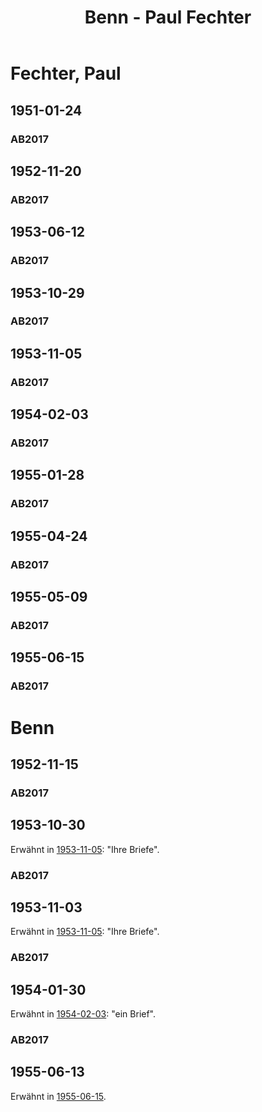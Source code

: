 #+STARTUP: content
#+STARTUP: showall
# +STARTUP: showeverything
#+TITLE: Benn - Paul Fechter

* Fechter, Paul
:PROPERTIES:
:EMPF:     1
:FROM: Benn
:TO: Fechter, Paul
:CUSTOM_ID: fechter_paul_1880
:GEB:      1880
:TOD:      1958
:END:      
** 1951-01-24
   :PROPERTIES:
   :CUSTOM_ID: fe1951-01-24
   :TRAD: DLA/Fechter
   :ORT: Berlin
   :END:
*** AB2017
    :PROPERTIES:
    :NR:       181
    :S:        228-29
    :AUSL:     
    :FAKS:     
    :S_KOM:    519
    :VORL:     
    :END:
** 1952-11-20
   :PROPERTIES:
   :CUSTOM_ID: fe1952-11-20
   :TRAD: DLA/Fechter
   :ORT: Berlin
   :END:
*** AB2017
    :PROPERTIES:
    :NR:       219
    :S:        264
    :AUSL:     
    :FAKS:     
    :S_KOM:    544-45
    :VORL:     
    :END:
** 1953-06-12
   :PROPERTIES:
   :CUSTOM_ID: fe1953-06-12
   :TRAD: DLA/Fechter
   :ORT: Berlin
   :END:
*** AB2017
    :PROPERTIES:
    :NR:       227
    :S:        271-72
    :AUSL:     
    :FAKS:     
    :S_KOM:    549-50
    :VORL:     
    :END:
** 1953-10-29
   :PROPERTIES:
   :CUSTOM_ID: fe1953-10-29
   :TRAD: DLA/Fechter
   :ORT: 
   :END:
*** AB2017
    :PROPERTIES:
    :NR:       
    :S:        554 (kommentar zu nr. 234)
    :AUSL:     paraphrase mit zitat
    :FAKS:     
    :S_KOM:    554
    :VORL:     
    :END:
** 1953-11-05
   :PROPERTIES:
   :CUSTOM_ID: fe1953-11-05
   :TRAD: DLA/Fechter
   :ORT: Berlin
   :END:
*** AB2017
    :PROPERTIES:
    :NR:       234
    :S:        278
    :AUSL:     
    :FAKS:     
    :S_KOM:    554
    :VORL:     
    :END:
** 1954-02-03
   :PROPERTIES:
   :CUSTOM_ID: fe1954-02-03
   :TRAD: DLA/Fechter
   :ORT: Berlin
   :END:
*** AB2017
    :PROPERTIES:
    :NR:       238
    :S:        282-83
    :AUSL:     
    :FAKS:     
    :S_KOM:    557-58
    :VORL:     
    :END:
** 1955-01-28
   :PROPERTIES:
   :CUSTOM_ID: fe1955-01-28
   :TRAD: DLA/Fechter
   :ORT: Berlin
   :END:
*** AB2017
    :PROPERTIES:
    :NR:       261
    :S:        302
    :AUSL:     
    :FAKS:     
    :S_KOM:    572-73
    :VORL:     
    :END:
** 1955-04-24
   :PROPERTIES:
   :CUSTOM_ID: fe1955-04-24
   :TRAD: DLA/Fechter
   :ORT: 
   :END:
*** AB2017
    :PROPERTIES:
    :NR:       
    :S:        574 (im kommentar zu nr. 263)
    :AUSL:     paraphrase mit zitat
    :FAKS:     
    :S_KOM:    574
    :VORL:     
    :END:
** 1955-05-09
   :PROPERTIES:
   :CUSTOM_ID: fe1955-05-09
   :TRAD: DLA/Fechter
   :ORT: Berlin
   :END:
*** AB2017
    :PROPERTIES:
    :NR:       263
    :S:        303
    :AUSL:     
    :FAKS:     
    :S_KOM:    574
    :VORL:     
    :END:
** 1955-06-15
   :PROPERTIES:
   :CUSTOM_ID: fe1955-06-15
   :TRAD: DLA/Fechter
   :ORT: Berlin
   :END:
*** AB2017
    :PROPERTIES:
    :NR:       264
    :S:        304
    :AUSL:     
    :FAKS:     
    :S_KOM:    574-75
    :VORL:     
    :END:
* Benn
:PROPERTIES:
:TO: Benn
:FROM: Fechter, Paul
:END:
** 1952-11-15
   :PROPERTIES:
   :CUSTOM_ID: feb1952-11-15
   :TRAD: DLA/Benn
   :ORT: 
   :END:
*** AB2017
    :PROPERTIES:
    :NR:
    :S:        544 (kommentar zu nr. 219)
    :AUSL:     paraphrase
    :FAKS:     
    :S_KOM:    544-45
    :VORL:     
    :END:
** 1953-10-30
   :PROPERTIES:
   :CUSTOM_ID: feb1953-10-30
   :TRAD: DLA/Benn
   :ORT: 
   :END:
Erwähnt in [[#fe1953-11-05][1953-11-05]]: "Ihre Briefe".
*** AB2017
    :PROPERTIES:
    :NR:
    :S:        554 (kommentar zu nr. 234)
    :AUSL:     paraphrase
    :FAKS:     
    :S_KOM:    554
    :VORL:     
    :END:
** 1953-11-03
   :PROPERTIES:
   :CUSTOM_ID: feb1953-11-03
   :TRAD: DLA/Benn
   :ORT: 
   :END:
Erwähnt in [[#fe1953-11-05][1953-11-05]]: "Ihre Briefe".
*** AB2017
    :PROPERTIES:
    :NR:
    :S:        554 (kommentar zu nr. 234)
    :AUSL:     paraphrase
    :FAKS:     
    :S_KOM:    554
    :VORL:     
    :END:
** 1954-01-30
   :PROPERTIES:
   :CUSTOM_ID: feb1954-01-30
   :TRAD: DLA/Benn
   :ORT: 
   :END:
Erwähnt in [[#fe1954-02-03][1954-02-03]]: "ein Brief".
*** AB2017
    :PROPERTIES:
    :NR:
    :S:        557 (kommentar zu nr. 238)
    :AUSL:     paraphrase
    :FAKS:     
    :S_KOM:    557
    :VORL:     
    :END:
** 1955-06-13
Erwähnt in [[#fe1955-06-15][1955-06-15]].
